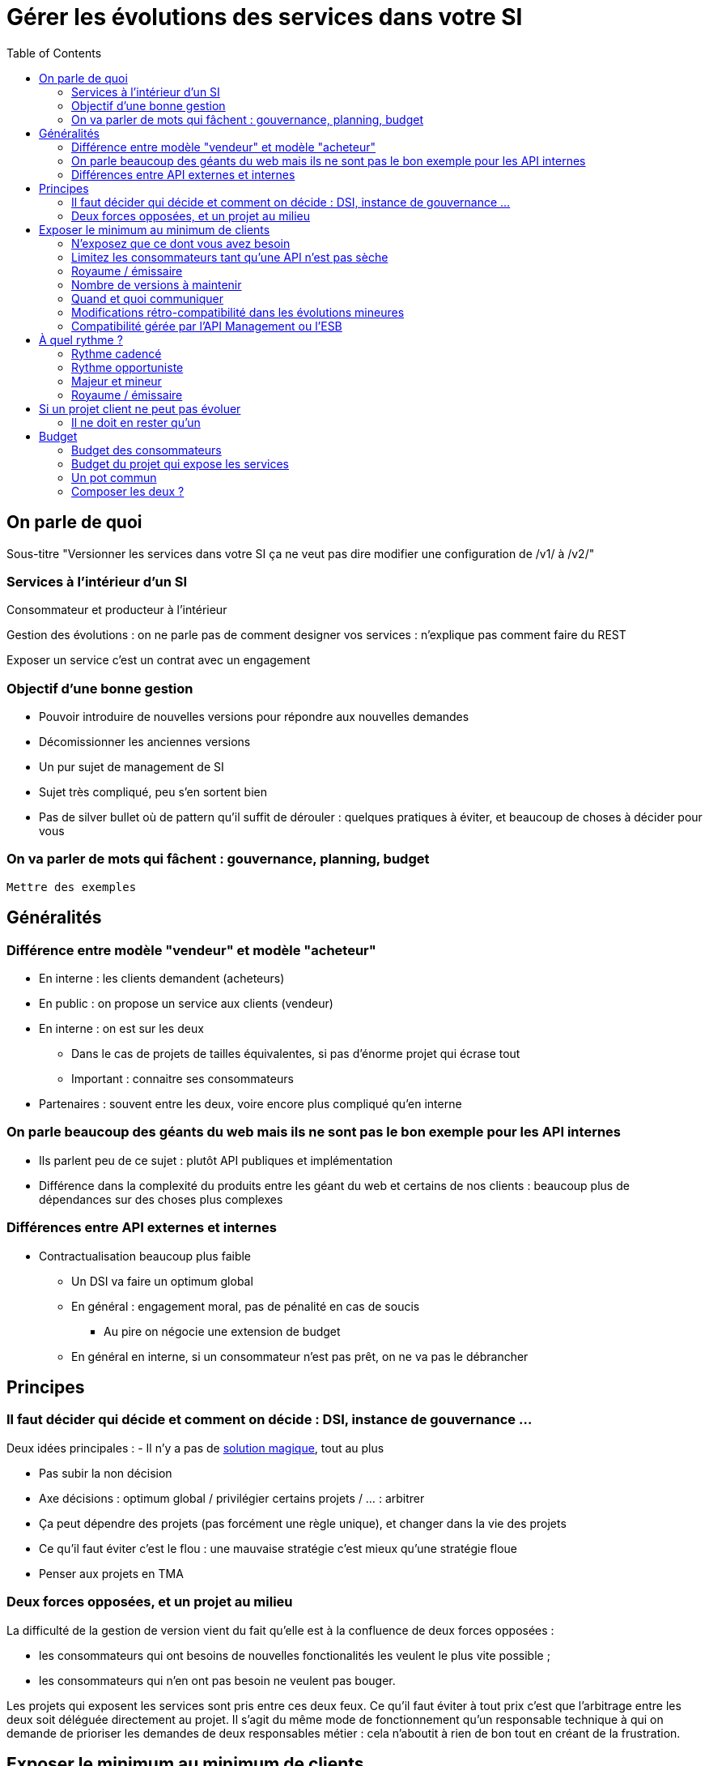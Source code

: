 = Gérer les évolutions des services dans votre SI
:toc:

== On parle de quoi

Sous-titre "Versionner les services dans votre SI ça ne veut pas dire modifier une configuration de /v1/ à /v2/"

=== Services à l'intérieur d'un SI

Consommateur et producteur à l'intérieur

Gestion des évolutions : on ne parle pas de comment designer vos services : n'explique pas comment faire du REST

Exposer un service c'est un contrat avec un engagement

=== Objectif d'une bonne gestion

* Pouvoir introduire de nouvelles versions pour répondre aux nouvelles demandes
* Décomissionner les anciennes versions
* Un pur sujet de management de SI
* Sujet très compliqué, peu s'en sortent bien
* Pas de silver bullet où de pattern qu'il suffit de dérouler : quelques pratiques à éviter, et beaucoup de choses à décider pour vous

=== On va parler de mots qui fâchent : gouvernance, planning, budget

`Mettre des exemples`

== Généralités

=== Différence entre modèle "vendeur" et modèle "acheteur"

* En interne : les clients demandent (acheteurs)
* En public : on propose un service aux clients (vendeur)
* En interne : on est sur les deux
** Dans le cas de projets de tailles équivalentes, si pas d'énorme projet qui écrase tout
** Important : connaitre ses consommateurs
* Partenaires : souvent entre les deux, voire encore plus compliqué qu'en interne

=== On parle beaucoup des géants du web mais ils ne sont pas le bon exemple pour les API internes

* Ils parlent peu de ce sujet : plutôt API publiques et implémentation
* Différence dans la complexité du produits entre les géant du web et certains de nos clients : beaucoup plus de dépendances sur des choses plus complexes

=== Différences entre API externes et internes

* Contractualisation beaucoup plus faible
** Un DSI  va faire un optimum global
** En général : engagement moral, pas de pénalité en cas de soucis
*** Au pire on négocie une extension de budget
** En général en interne, si un consommateur n'est pas prêt, on ne va pas le débrancher

== Principes

=== Il faut décider qui décide et comment on décide : DSI, instance de gouvernance ...

Deux idées principales :
- Il n'y a pas de link:http://worrydream.com/refs/Brooks-NoSilverBullet.pdf[solution magique], tout au plus 

* Pas subir la non décision
* Axe décisions : optimum global / privilégier certains projets / ... : arbitrer
* Ça peut dépendre des projets (pas forcément une règle unique), et changer dans la vie des projets
* Ce qu'il faut éviter c'est le flou : une mauvaise stratégie c'est mieux qu'une stratégie floue
* Penser aux projets en TMA

=== Deux forces opposées, et un projet au milieu

La difficulté de la gestion de version vient du fait qu'elle est à la confluence de deux forces opposées :

- les consommateurs qui ont besoins de nouvelles fonctionalités les veulent le plus vite possible ;
- les consommateurs qui n'en ont pas besoin ne veulent pas bouger.

Les projets qui exposent les services sont pris entre ces deux feux.
Ce qu'il faut éviter à tout prix c'est que l'arbitrage entre les deux soit déléguée directement au projet.
Il s'agit du même mode de fonctionnement qu'un responsable technique à qui on demande de prioriser les demandes de deux responsables métier : cela n'aboutit à rien de bon tout en créant de la frustration.

== Exposer le minimum au minimum de clients

L'exposition de service est régie par un principe simple : exposer un service c'est créer un contrat qu'on s'engage à respecter à vis à vis des consommateurs de service, c'est donc créer l'adhérence dans le SI.

L'un des objectifs de l'approche services étant de minimiser l'adhérence entre les applications pour permettre au système d'évoluer le plus facilement possible, la conséquence est simple : il vaut mieux exposer le minimum de choses.

Pour cela plusieurs solutions :

=== N'exposez que ce dont vous avez besoin

Même si avec les outils récents il est facile d'exposer l'intégralité de vos données en REST il ne faut surtout pas le faire. D'une part vous créez une adhérence inutile, d'autre part l'API que vous créerez sera calquée sur la repréesentation interne de vos donnée et ne sera probablement pas adaptée à vos consommateurs.

=== Limitez les consommateurs tant qu'une API n'est pas sèche

Lorsque vous sortez un nouveau service il y a de grandes chances que vous ne tombiez pas juste du premier coup. Tant que vous n'êtes pas confiant dans la maturité d'une API il vaut mieux donc limiter les consommateurs.

=== Royaume / émissaire

Segmentez vos services entre ceux qui ont vocation à être utilisé par l'ensemble des applications et ceux qui ne sont utilisé que par les applications "proches". Cela permet de cranter les choses en terme d'exposition ou de rythme de migrations.

image::zones.png[title="Les zones de services"]

=== Nombre de versions à maintenir

Le choix du nombre de versions à maintenir est un arbitrage entre le producteur de services et les consommateurs :

- plus le nombre de version est faible, moins le consommateur a besoin de faire de la maintenance ;
- plus le nombre de version est élevé, plus les consommateurs ont de souplesse dans leurs migrations.

Le modèle le plus observé est d'avoir deux versions en parallèle en régime de croisière, et ponctuellement trois lors d'une bascule.
Avec deux versions, le travail de maintenance est raisonnable pour le fournisseur de service, et de laisser passer du temps entre la publication d'une nouvelle version et le décommissionnement de la version N-2 permet aux consommateurs qui le souhaitent de sauter une version sur deux.

image::versions.png[title="Un exemple de gestion de version"]

Une contrainte forte qui peut limiter le nombre de version est la capacité à conserver la compatibilité lors d'une mise à jour importante du modèle de donnée.
Une restructuration peut par exemple nécessiter de supprimer certaines opérations existantes : qu'elles soient devenues trop couteuses  en calcul, trop lentes, ou tout simplement impossibles (par exemple si une clé de partitionnement est désormais obligatoire).
Ces cas là sont à anticiper le plus possible, pour pouvoir s'organiser avec les consommateurs de donnée.

=== Quand et quoi communiquer

Le cas idéal est toujours celui où les contrats d'interface sont définis en commun entre producteur et consommateurs.
Dans cette situation, la communication est permanente et les problèmes sont identifiés au plus tôt.

Dans tous les cas, il faut communique officiellement dès qu'une interface a été définie, avant même que le code soit déployé ou même rédigé.
Pour être utilisable par les consommateurs, il ne faut pas vous limiter à un descriptif où à un contrat d'interface mais vous devez fournir :

- un contrat d'interface formalisé, peu importe le format tant qu'il est utilisable par vos utilisateurs (swagger, WSDL, RAML…);
- un document expliquant le service : si le contrat d'interface peut être suffisant pour bidouiller un appel par essai et erreur, se servir correctement d'un service nécessite de comprendre sa logique, et pour cela rien ne remplace du texte et des schémas ;
- des données d'exemples d'entrée et de sortie ;
- des mocks permettant de simuler des appels.

Si un seul de ces éléments manque, vous allez perdre du temps aux consommateurs et à vous-même : cela revient à avoir du code sans test et/ou sans documentation.

=== Modifications rétro-compatibilité dans les évolutions mineures

Si vous utilisez une gestion de version link:http://semver.org/lang/fr/[sémantique] avec des versions majeures et mineures, il est possible de pousser des évolutions dans les versions mineures, sous condition qu'elles soient rétro-compatibles.

Nous vous encourageons à suivre cette approche car elle permet d'ajouter de la flexibilité à vos services.

Même si les changements sont — en principe — transparents, attention à tout de même bien communiquer avec les consommateurs, notament pour savoir quand telle version est déployée dans tel environnement. Cela vous évitera de perdre du temps.

Cette approche doit toutefois être appliquée avec discernement :
si les évolutions majeures sont trop compliquées à mettre en œuvre, la risque est de vouloir faire passer le maximum de changement dans des versions mineures, en tordant les contrats de service.
Cela se remarque facilement à la lecture de la documentation où l'on se retrouve avec des choses comme "le paramètre `montant` représente la somme de l'opération, sauf si la valeur est -1 dans ce cas cela signifie qu'il faut annuler l'opération précédente".

Le fait qu'on soit tenté d'aller dans cette direction est une indication claire qu'il faut travailler pour fluidifier les montées de versions majeures, voire qu'il faut en faire plus souvent.

=== Compatibilité gérée par l'API Management ou l'ESB

Une des solutions mise en avant par les vendeurs d'ESB et d'API management consiste à gérer la rétro-compatiblité dans leur outil plutôt que dans du code applicatif.
En effet ces outils proposent souvent des fonctionnalités spécifiques permettant de câbler des appels à l'aide d'un outil graphique ou d'un DSL.

On ne va traiter ce sujet en détail ici car il nécessiterait un article à lui tout seul.

Pour résumer notre approche : cela peut être pertinent mais uniquement à petite dose et quand le code de compatibilité est simple et pas trop métier.
Faite particulièrement attention quand ce travail est à la charge d'une équipe transverse : rappelez-vous que cette équipe connaît moins bien le métier, et que vous ne maîtrisez pas son planning.

== À quel rythme ?

Une fois qu'on sait comment faire, la prochaine étape est le "quand ?".

Tout d'abord il n'y a pas de solution miracle valable dans tous les cas.
En fonction de votre organisation, il est même possible qu'il n'y ait pas de solution unique qui convienne pour vous.
D'une part la solution la plus adaptée dépend d'un projet à l'autre, et varie dans la vie des projets, d'autre part il s'agit d'un choix qui n'a pas d'impact global au niveau du SI.
Il est donc possible de déléguer cette décision au niveau du projet, c'est à dire par le groupe formé par le projet qui expose les services et les consommateurs de ses différents services.

Il y a deux stratégies possibles :

=== Rythme cadencé

Il s'agit de prévoir les évolution de services à un rythme régulier "tous les X", en général tous les X mois.
Ce rythme ne correspond pas au rythme de release du projet : il peut livrer régulièrement sans modifier les services qu'il expose.
Par ailleurs il s'agit de cadencer la possibilité de faire évoluer les services : ce n'est pas parce qu'on a réservé un créneau qu'il faut forcément s'en servir. S'il n'y a rien à changer alors on le passe.

Cette possibilité est plus contraignante pour le projet qui expose, mais la prévisibilité permet aux consommateurs de s'organiser, voire de provisionner les budget de migrations.

Elle est par exemple la plus indiquée dans un contexte non agile où on préfère la prévisibilité à la vitesse.

=== Rythme opportuniste

Dans cette stratégie on fait évoluer le service quand on en a besoin.

Il ne s'agit pas de le faire à l'arrache : il faut bien entendu anticiper les modifications, et laisser aux consommateurs le temps de migrer : on ne dégrade pas la qualité sous prétexte qu'on est plus adaptable.

Mais plutôt que de prévoir des créneaux à l'avance, on préfère le faire en cas de besoin.

Cette approche convient le mieux en début et en fin de projet :

- au début les changements sont les fréquents, pouvoir agir à la demande est plus pratique ;
- en fin de projet lorsque les choses se sont stabilisées, les modifications deviennent occasionnels.

=== Majeur et mineur

Il est possible de mixer les deux approches :
- une approche cadencée pour les versions majeures;
- une approche opportuniste pour les versions mineures.

Ainsi on anticipe les changements bloquants, et on peut fournir au plus tôt les changements transparents.

=== Royaume / émissaire

Le cas du royaume émissaire va complexifier le tableau : les services qui restent à l'intérieur d'une même zone du SI vont avoir tendance à bouger plus rapidement que les services entre zones.
On peut donc avoir une politique différente pour les deux types de services.

Les projets à l'intérieur d'une même zone ayant naturellement tendance à bouger ensemble, suivant que les évolutions du métier porte sur l'un puis l'autre sujet, ils vont probablement adopter un rythme similaire.

== Si un projet client ne peut pas évoluer

Il s'agit d'une question qui ne se poserait pas dans un monde parfait, mais qui en pratique arrive régulièrement : que faire si un projet ne peut pas évoluer et que la solution la plus évidente serait de conserver pour une version de vos service pour lui ?

En anticipant sur la partie suivante, nous allons parler budget.

Avant de choisir cette solution, il faut se rappeler que ce type de compatibilité a un prix.
Ce prix ne se solde pas en une fois mais il s'agit d'un surcoût qui s'ajoute à chaque évolution pour maintenir la rétro-compatibilité.
Par ailleurs ce prix va augmenter au fur et à mesure que la version gelée s'écarte de la version standard et que la rétro-compatibilité devient de plus en plus complexe.

Ce prix est de trois ordres :

- en argent pour le temps passé ;
- en complexité dans le code pour gérer la compatibilité ;
- en motivation pour les développeurs qui doivent prendre en compte cette contrainte lors de chaque évolution.

La seule solution viable, si on veut conserver une rétro-compatibilité pour un consommateur c'est ce que ce soit lui qui finance ce budget.
Cette approche a trois avantages :

- Elle est dissuasive car les projets sont incités à migre ;
- Elle est équitable car c'est le demandeur qui paie ;
- Elle va dans le bon sens car, avec le prix qui va augmenter avec le temps, il y a l'espoir qu'à un certain moment le consommateur saute le pas et se décide à migrer.

Le dernier avantage ne devrait avoir à s'appliquer car, dans un monde idéal, lorsqu'on décide de maintenir une compatibilité c'est pour un temps limité et qui devrait être fixé dès le début.
Dans les fait lorsqu'un projet décroche une telle exception il est tentant de jouer les prolongation, l'augmentation du prix est donc là pour contrebalancer cette tendance.

Ne pas faire payer le consommateur revient à donner une prime à ceux qui ne jouent pas le jeux : si vous ne migrez pas, non seulement vous n'avez plus à vous embêter, mais en plus vous ne payer rien !

=== Il ne doit en rester qu'un

Si malgré tout vous faites le choix de garder une version pour un consommateur, il est très important de tout faire pour faire migrer tous les autres.
En effet une fois que l'exception sera connue, d'autres vont être tentés de s'engouffrer dans la brèche qui vient d'être ouverte et de rester sur la même version.
Économiquement cette approche est attirante car le prix de la maintenance est alors réparti entre tous les projets, à la limite un projet qui voudrait arrêter de migrer aurait même intérêt à en convaincre d'autres pour diviser sa note.

Mais cette approche est très dangereuse : plus il y a de consommateurs bloqués sur une version, plus il y a de chances que vous ayant à maintenir cette version longtemps, voire indéfiniment.

C'est l'un où des cas où la gouvernance stratégique a sa place : car l'optimisation globale du SI s'oppose directement à des solutions opportunistes.

== Budget

Une fois toutes les bonnes résolutions prises, reste une question, probablement la plus importante : qui paie ?

Comme dans certains des autres sujets traités, il n'y a pas de réponse qui convienne dans tous les cas.
La différence ici c'est qu'il vaut peut-être mieux choisir une même approche pour tous les projets pour limiter le nombre de fois où on rouvre ce débat.
Les prises de décisions sur les questions de budgets étant extrêmement difficiles, cela permet de limiter les conflits, même si à chaque cycle budgétaire la tentation est grande de tout remettre en cause.

=== Budget des consommateurs

Quand un consommateur de service a besoin de nouvelles fonctionnalités il n'aura pas de soucis à financer la migration vers la nouvelle version d'une API qui va lui fournir ce dont il a besoin.

Les questions de budget se posent quand le consommateur est satisfait de ce qu'il a déjà et qu'il faut migrer à la version suivante.
Le problème se plus particulièrement pour les projets qui sont passé en maintenance, particulièrement en link:https://fr.wikipedia.org/wiki/Tierce_maintenance_applicative[TMA].

Du point du vue du métier, qui a généralement la main sur les questions budgétaire, cette migration n'apporte rien, il est donc logique qu'il soit réticent à dépenser de l'argent pour cela.

Il s'agit du même arbitrage que celui qui se pose pour traiter la dette technique d'un projet, sauf qu'on se place ici au niveau du SI.
Cela rend les choses plus compliqué car les intervenants sont plus nombreux.
Le critère primordial pour choisir une solution n'est pas de fâcher le moins de monde possible, mais de s'assurer que le budget soit là pour que les migrations aient bien lieu en temps et en heure.

Trois approches possibles :

- Si la roadmap du projet qui expose les services est suffisamment claire et prévisible, il est possible de préalouer le coût des migrations dans chaque projet, au même titre que les autres dépenses externes comme l'infrastructure.
- Les consommateurs demandeurs de la nouvelle version peuvent payer pour faire migrer les autres. Cela a pour effet d'augmenter le prix des demandes d'évolutions, donc de les diminuer.
- Un pot commun sous forme d'une taxe "X% du budget" appliquée à tous les consommateurs. Cela permet aux gros projets d'aider à financer les migrations des petits, pour que ceux-ci ne bloquent pas.

Une chose à surveiller dans les deux dernières approches : comme ce n'est pas le projet qui paie, il peut être tentant de gonfler la note, en profitant de la migration pour traiter d'autres sujets.
Sans aller jusqu'à demander de comptes détaillés, gardez donc l'œil ouvert.

=== Budget du projet qui expose les services

Quand un projet expose des services il le fait pour les autres, que ceux-ci contribuent à son budget.

La manière dont les consommateurs financent les évolutions influe sur le rapport du force vis-à-vis du projet :
plus l'un d'entre eux la sentiment de penser d'argent, plus il va vouloir se faire entendre lors des décisions.
Ce n'est pas une mauvaise chose en soit — il est normal que certains projets aient plus d'influence que d'autres —, mais c'est à prendre en compte.

Trois approches :

==== Faire payer les demandeurs d'une évolution

C'est l'approche la plus directe, cependant elle a deux effets secondaires :

- Désavantager les petits projets par rapport aux gros.
- Provoquer une forme d'attentisme : si un projet a besoin d'un nouveau service mais qu'il sait que le projet d'à côté l'a déjà demandé, il a tout intérêt à se taire et à laisser l'autre payer, vu qu'il y aura aussi accès.

Sur ce budget, une part est réservée pour financer la maintenance de l'existant.

=== Un pot commun

Il s'agit de mettre en commun les ressources des différents projets.
Deux axes simples pour la répartition :

- Une taxe "X% du budget";
- Au prorata de la consommation de service (au nombre d'appel).

La première alternative désavantage les gros projets s'ils utilisent peu les services.
La deuxième paraît plus juste du point de vue d'une approche service, mais elle ne reflète pas le coût réel pour le projet.

=== Composer les deux ?

Il est également possible de composer les deux approches : faire payer les demandeurs pour les évolutions et un pot commun pour la maintenance.

C'est une approche tentante car elle semble plus juste, cependant elle demande de savoir dans quelle case mettre chaque tâche.
Elle peut être intéressante sur des très gros projets en V, où les aspects budgétaires soient suivis de prêts et où la maintenance fait l'objet de chantiers spécifiques.
Cependant dans des projets plus petits et agiles qui ont appris à refactorer en permanence, mieux vaut une approche plus basique qui évitera de bureaucratiser le projet.
